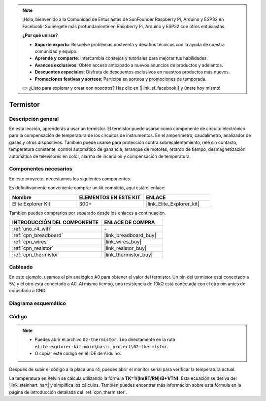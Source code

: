 .. note::

    ¡Hola, bienvenido a la Comunidad de Entusiastas de SunFounder Raspberry Pi, Arduino y ESP32 en Facebook! Sumérgete más profundamente en Raspberry Pi, Arduino y ESP32 con otros entusiastas.

    **¿Por qué unirse?**

    - **Soporte experto**: Resuelve problemas postventa y desafíos técnicos con la ayuda de nuestra comunidad y equipo.
    - **Aprende y comparte**: Intercambia consejos y tutoriales para mejorar tus habilidades.
    - **Avances exclusivos**: Obtén acceso anticipado a nuevos anuncios de productos y adelantos.
    - **Descuentos especiales**: Disfruta de descuentos exclusivos en nuestros productos más nuevos.
    - **Promociones festivas y sorteos**: Participa en sorteos y promociones de temporada.

    👉 ¿Listo para explorar y crear con nosotros? Haz clic en [|link_sf_facebook|] y únete hoy mismo!

.. _basic_thermistor:

Termistor
==========================

.. https://docs.sunfounder.com/projects/vincent-kit/en/latest/arduino/2.27_thermistor.html#ar-thermistor

Descripción general
-----------------------

En esta lección, aprenderás a usar un termistor. El termistor puede usarse como componente de circuito electrónico para la compensación de temperatura de los circuitos de instrumentos. En el amperímetro, caudalímetro, analizador de gases y otros dispositivos. También puede usarse para protección contra sobrecalentamiento, relé sin contacto, temperatura constante, control automático de ganancia, arranque de motores, retardo de tiempo, desmagnetización automática de televisores en color, alarma de incendios y compensación de temperatura.

Componentes necesarios
-----------------------------

En este proyecto, necesitamos los siguientes componentes.

Es definitivamente conveniente comprar un kit completo, aquí está el enlace:

.. list-table::
    :widths: 20 20 20
    :header-rows: 1

    *   - Nombre
        - ELEMENTOS EN ESTE KIT
        - ENLACE
    *   - Elite Explorer Kit
        - 300+
        - |link_Elite_Explorer_kit|

También puedes comprarlos por separado desde los enlaces a continuación.

.. list-table::
    :widths: 30 20
    :header-rows: 1

    *   - INTRODUCCIÓN DEL COMPONENTE
        - ENLACE DE COMPRA

    *   - :ref:`uno_r4_wifi`
        - \-
    *   - :ref:`cpn_breadboard`
        - |link_breadboard_buy|
    *   - :ref:`cpn_wires`
        - |link_wires_buy|
    *   - :ref:`cpn_resistor`
        - |link_resistor_buy|
    *   - :ref:`cpn_thermistor`
        - |link_thermistor_buy|

Cableado
------------------------

En este ejemplo, usamos el pin analógico A0 para obtener el valor del termistor. Un pin del termistor está conectado a 5V, y el otro está conectado a A0. Al mismo tiempo, una resistencia de 10kΩ está conectada con el otro pin antes de conectarlo a GND.

.. image:: img/02-thermistor_bb.png
    :align: center
    :width: 70%

Diagrama esquemático
-------------------------

.. image:: img/02_thermistor_schematic.png
   :align: center
   :width: 70%

Código
-----------

.. note::

    * Puedes abrir el archivo ``02-thermistor.ino`` directamente en la ruta ``elite-explorer-kit-main\basic_project\02-thermistor``.
    * O copiar este código en el IDE de Arduino.

.. raw:: html

    <iframe src=https://create.arduino.cc/editor/sunfounder01/be5dbe68-b57d-41f0-9fc0-237b99acbe3f/preview?embed style="height:510px;width:100%;margin:10px 0" frameborder=0></iframe>

Después de subir el código a la placa uno r4, puedes abrir el monitor serial para verificar la temperatura actual.

La temperatura en Kelvin se calcula utilizando la fórmula **T\ K\ =1/(ln(R\ T/R\ N)/B+1/T\ N)**. Esta ecuación se deriva del |link_steinhart_hart| y simplifica los cálculos. También puedes encontrar más información sobre esta fórmula en la página de introducción detallada del :ref:`cpn_thermistor`.
